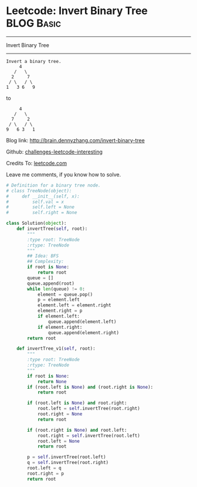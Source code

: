 * Leetcode: Invert Binary Tree                                   :BLOG:Basic:
#+STARTUP: showeverything
#+OPTIONS: toc:nil \n:t ^:nil creator:nil d:nil
:PROPERTIES:
:type:     #binarytree
:END:
---------------------------------------------------------------------
Invert Binary Tree
---------------------------------------------------------------------
#+BEGIN_EXAMPLE
Invert a binary tree.
     4
   /   \
  2     7
 / \   / \
1   3 6   9
#+END_EXAMPLE

to
#+BEGIN_EXAMPLE
     4
   /   \
  7     2
 / \   / \
9   6 3   1
#+END_EXAMPLE

Blog link: http://brain.dennyzhang.com/invert-binary-tree

Github: [[url-external:https://github.com/DennyZhang/challenges-leetcode-interesting/tree/master/invert-binary-tree][challenges-leetcode-interesting]]

Credits To: [[url-external:https://leetcode.com/problems/invert-binary-tree/description/][leetcode.com]]

Leave me comments, if you know how to solve.

#+BEGIN_SRC python
# Definition for a binary tree node.
# class TreeNode(object):
#     def __init__(self, x):
#         self.val = x
#         self.left = None
#         self.right = None

class Solution(object):
    def invertTree(self, root):
        """
        :type root: TreeNode
        :rtype: TreeNode
        """
        ## Idea: BFS
        ## Complexity:
        if root is None:
            return root
        queue = []
        queue.append(root)
        while len(queue) != 0:
            element = queue.pop()
            p = element.left
            element.left = element.right
            element.right = p
            if element.left:
                queue.append(element.left)
            if element.right:
                queue.append(element.right)
        return root

    def invertTree_v1(self, root):
        """
        :type root: TreeNode
        :rtype: TreeNode
        """
        if root is None:
            return None
        if (root.left is None) and (root.right is None):
            return root

        if (root.left is None) and root.right:
            root.left = self.invertTree(root.right)
            root.right = None
            return root

        if (root.right is None) and root.left:
            root.right = self.invertTree(root.left)
            root.left = None
            return root

        p = self.invertTree(root.left)
        q = self.invertTree(root.right)
        root.left = q
        root.right = p
        return root
#+END_SRC
